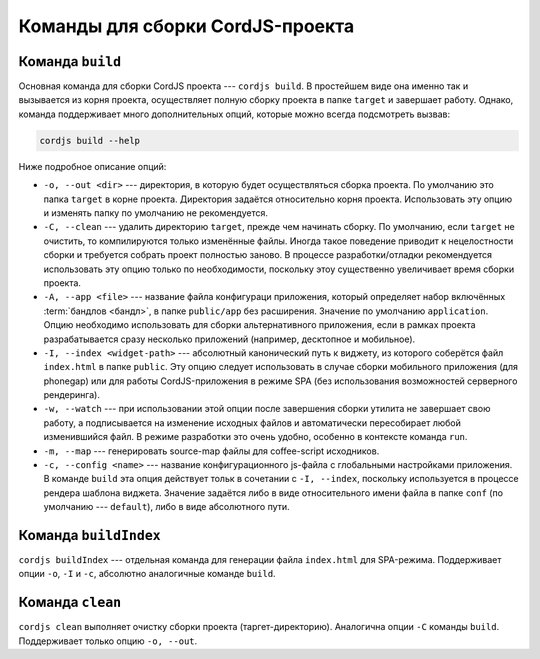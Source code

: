 *********************************
Команды для сборки CordJS-проекта
*********************************

.. _cli-build:

Команда ``build``
=================

Основная команда для сборки CordJS проекта --- ``cordjs build``. В простейшем виде она именно так и вызывается из
корня проекта, осуществляет полную сборку проекта в папке ``target`` и завершает работу. Однако, команда поддерживает
много дополнительных опций, которые можно всегда подсмотреть вызвав:

.. code-block:: bash

  cordjs build --help

Ниже подробное описание опций:

* ``-o, --out <dir>`` --- директория, в которую будет осуществляться сборка проекта. По умолчанию это папка
  ``target`` в корне проекта. Директория задаётся относительно корня проекта. Использовать эту опцию и изменять папку
  по умолчанию не рекомендуется.

* ``-C, --clean`` --- удалить директорию ``target``, прежде чем начинать сборку. По умолчанию, если ``target``
  не очистить, то компилируются только изменённые файлы. Иногда такое поведение приводит к нецелостности сборки и
  требуется собрать проект полностью заново. В процессе разработки/отладки рекомендуется использовать эту опцию только
  по необходимости, поскольку этоу существенно увеличивает время сборки проекта.

* ``-A, --app <file>`` --- название файла конфигураци приложения, который определяет набор включённых :term:`бандлов
  <бандл>`, в папке ``public/app`` без расширения. Значение по умолчанию ``application``. Опцию необходимо
  использовать для сборки альтернативного приложения, если в рамках проекта разрабатывается сразу несколько
  приложений (например, десктопное и мобильное).

* ``-I, --index <widget-path>`` --- абсолютный канонический путь к виджету, из которого соберётся файл ``index.html`` в
  папке ``public``. Эту опцию следует использовать в случае сборки мобильного приложения (для phonegap) или для
  работы CordJS-приложения в режиме SPA (без использования возможностей серверного рендеринга).

* ``-w, --watch`` --- при использовании этой опции после завершения сборки утилита не завершает свою работу, а
  подписывается на изменение исходных файлов и автоматически пересобирает любой изменившийся файл. В режиме
  разработки это очень удобно, особенно в контексте команда ``run``.

* ``-m, --map`` --- генерировать source-map файлы для coffee-script исходников.

* ``-c, --config <name>`` --- название конфигурационного js-файла с глобальными настройками приложения. В команде
  ``build`` эта опция действует тольк в сочетании с ``-I, --index``, поскольку используется в процессе рендера
  шаблона виджета. Значение задаётся либо в виде относительного имени файла в папке ``conf`` (по умолчанию ---
  ``default``), либо в виде абсолютного пути.


Команда ``buildIndex``
======================

``cordjs buildIndex`` --- отдельная команда для генерации файла ``index.html`` для SPA-режима. Поддерживает опции
``-o``, ``-I`` и ``-c``, абсолютно аналогичные команде ``build``.


Команда ``clean``
=================

``cordjs clean`` выполняет очистку сборки проекта (таргет-директорию). Аналогична опции ``-C`` команды ``build``.
Поддерживает только опцию ``-o, --out``.
